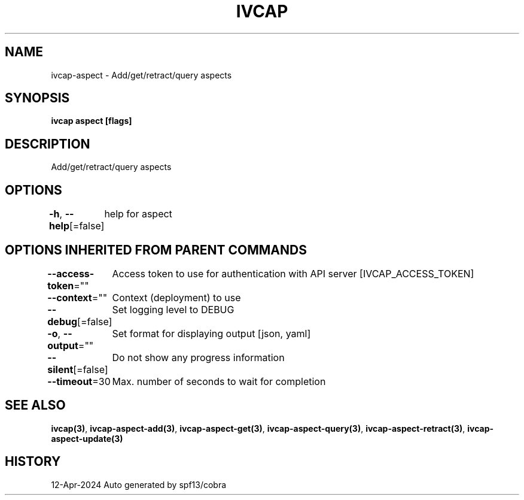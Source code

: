 .nh
.TH "IVCAP" "3" "Apr 2024" "Auto generated by spf13/cobra" ""

.SH NAME
.PP
ivcap-aspect - Add/get/retract/query aspects


.SH SYNOPSIS
.PP
\fBivcap aspect [flags]\fP


.SH DESCRIPTION
.PP
Add/get/retract/query aspects


.SH OPTIONS
.PP
\fB-h\fP, \fB--help\fP[=false]
	help for aspect


.SH OPTIONS INHERITED FROM PARENT COMMANDS
.PP
\fB--access-token\fP=""
	Access token to use for authentication with API server [IVCAP_ACCESS_TOKEN]

.PP
\fB--context\fP=""
	Context (deployment) to use

.PP
\fB--debug\fP[=false]
	Set logging level to DEBUG

.PP
\fB-o\fP, \fB--output\fP=""
	Set format for displaying output [json, yaml]

.PP
\fB--silent\fP[=false]
	Do not show any progress information

.PP
\fB--timeout\fP=30
	Max. number of seconds to wait for completion


.SH SEE ALSO
.PP
\fBivcap(3)\fP, \fBivcap-aspect-add(3)\fP, \fBivcap-aspect-get(3)\fP, \fBivcap-aspect-query(3)\fP, \fBivcap-aspect-retract(3)\fP, \fBivcap-aspect-update(3)\fP


.SH HISTORY
.PP
12-Apr-2024 Auto generated by spf13/cobra
